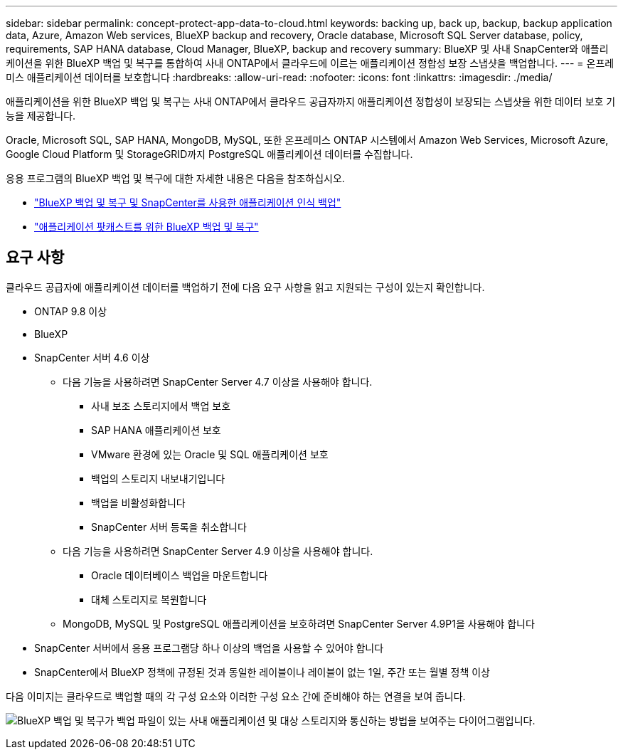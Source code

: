 ---
sidebar: sidebar 
permalink: concept-protect-app-data-to-cloud.html 
keywords: backing up, back up, backup, backup application data, Azure, Amazon Web services, BlueXP backup and recovery, Oracle database, Microsoft SQL Server database, policy, requirements, SAP HANA database, Cloud Manager, BlueXP, backup and recovery 
summary: BlueXP 및 사내 SnapCenter와 애플리케이션을 위한 BlueXP 백업 및 복구를 통합하여 사내 ONTAP에서 클라우드에 이르는 애플리케이션 정합성 보장 스냅샷을 백업합니다. 
---
= 온프레미스 애플리케이션 데이터를 보호합니다
:hardbreaks:
:allow-uri-read: 
:nofooter: 
:icons: font
:linkattrs: 
:imagesdir: ./media/


[role="lead"]
애플리케이션을 위한 BlueXP 백업 및 복구는 사내 ONTAP에서 클라우드 공급자까지 애플리케이션 정합성이 보장되는 스냅샷을 위한 데이터 보호 기능을 제공합니다.

Oracle, Microsoft SQL, SAP HANA, MongoDB, MySQL, 또한 온프레미스 ONTAP 시스템에서 Amazon Web Services, Microsoft Azure, Google Cloud Platform 및 StorageGRID까지 PostgreSQL 애플리케이션 데이터를 수집합니다.

응용 프로그램의 BlueXP 백업 및 복구에 대한 자세한 내용은 다음을 참조하십시오.

* https://cloud.netapp.com/blog/cbs-cloud-backup-and-snapcenter-integration["BlueXP 백업 및 복구 및 SnapCenter를 사용한 애플리케이션 인식 백업"^]
* https://soundcloud.com/techontap_podcast/episode-322-cloud-backup-for-applications["애플리케이션 팟캐스트를 위한 BlueXP 백업 및 복구"^]




== 요구 사항

클라우드 공급자에 애플리케이션 데이터를 백업하기 전에 다음 요구 사항을 읽고 지원되는 구성이 있는지 확인합니다.

* ONTAP 9.8 이상
* BlueXP
* SnapCenter 서버 4.6 이상
+
** 다음 기능을 사용하려면 SnapCenter Server 4.7 이상을 사용해야 합니다.
+
*** 사내 보조 스토리지에서 백업 보호
*** SAP HANA 애플리케이션 보호
*** VMware 환경에 있는 Oracle 및 SQL 애플리케이션 보호
*** 백업의 스토리지 내보내기입니다
*** 백업을 비활성화합니다
*** SnapCenter 서버 등록을 취소합니다


** 다음 기능을 사용하려면 SnapCenter Server 4.9 이상을 사용해야 합니다.
+
*** Oracle 데이터베이스 백업을 마운트합니다
*** 대체 스토리지로 복원합니다


** MongoDB, MySQL 및 PostgreSQL 애플리케이션을 보호하려면 SnapCenter Server 4.9P1을 사용해야 합니다


* SnapCenter 서버에서 응용 프로그램당 하나 이상의 백업을 사용할 수 있어야 합니다
* SnapCenter에서 BlueXP 정책에 규정된 것과 동일한 레이블이나 레이블이 없는 1일, 주간 또는 월별 정책 이상


다음 이미지는 클라우드로 백업할 때의 각 구성 요소와 이러한 구성 요소 간에 준비해야 하는 연결을 보여 줍니다.

image:diagram_cloud_backup_app.png["BlueXP 백업 및 복구가 백업 파일이 있는 사내 애플리케이션 및 대상 스토리지와 통신하는 방법을 보여주는 다이어그램입니다."]
